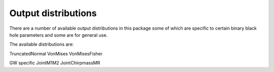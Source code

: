 ==========
Output distributions
==========

There are a number of available output distributions in this package some of which are specific to certain binary black hole parameters and some are for general use.

The available distributions are:

TruncatedNormal
VonMises
VonMisesFisher

GW specific
JointM1M2
JointChirpmassMR
